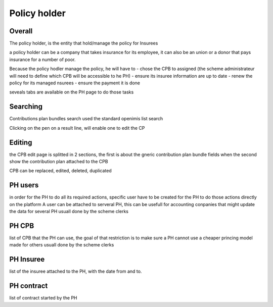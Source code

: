 Policy holder
^^^^^^^^^^^^^

Overall
=======

The policy holder, is the entity that hold/manage the policy for Insurees

a policy holder can be a company that takes insurance for its employee, it can also be an union or a donor that pays insurance for a number of poor.

Because the policy hodler manage the policy, he will have to 
- chose the CPB to assigned (the scheme administrateur will need to define which CPB will be accessible to he PH)
- ensure its insuree information are up to date
- renew the policy for its managed nsurees
- ensure the payment it is done 

seveals tabs are available on the PH page to do those tasks

Searching
=========

Contributions plan bundles search used the standard openimis list search

Clicking on the pen on a result line, will enable one to edit the CP

Editing
=======

the CPB edit page is splitted in 2 sections, the first is about the gneric contribution plan bundle fields when the second show the contribution plan attached to the CPB

CPB can be replaced, edited, deleted, duplicated

PH users
========

in order for the PH to do all its required actions, specific user have to be created for the PH to do those actions directly on the platform
A user can be attached to serveral PH, this can be usefull for accounting conpanies that might update the data for several PH
usuall done by the scheme clerks


PH CPB
======

list of CPB that the PH can use, the goal of that restriction is to make sure a PH cannot use a cheaper princing model made for others
usuall done by the scheme clerks


PH Insuree
==========

list of the insuree attached to the PH, with the date from and to. 

PH contract
===========

list of contract started by the PH